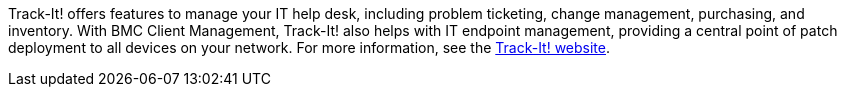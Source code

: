 // Replace the content in <>
// Briefly describe the software. Use consistent and clear branding. 
// Include the benefits of using the software on AWS, and provide details on usage scenarios.

Track-It! offers features to manage your IT help desk, including problem ticketing, change management, purchasing, and inventory. With BMC Client Management, Track-It! also helps with IT endpoint management, providing a central point of patch deployment to all devices on your network. For more information, see the https://www.trackit.com/help-desk-software/[Track-It! website].
